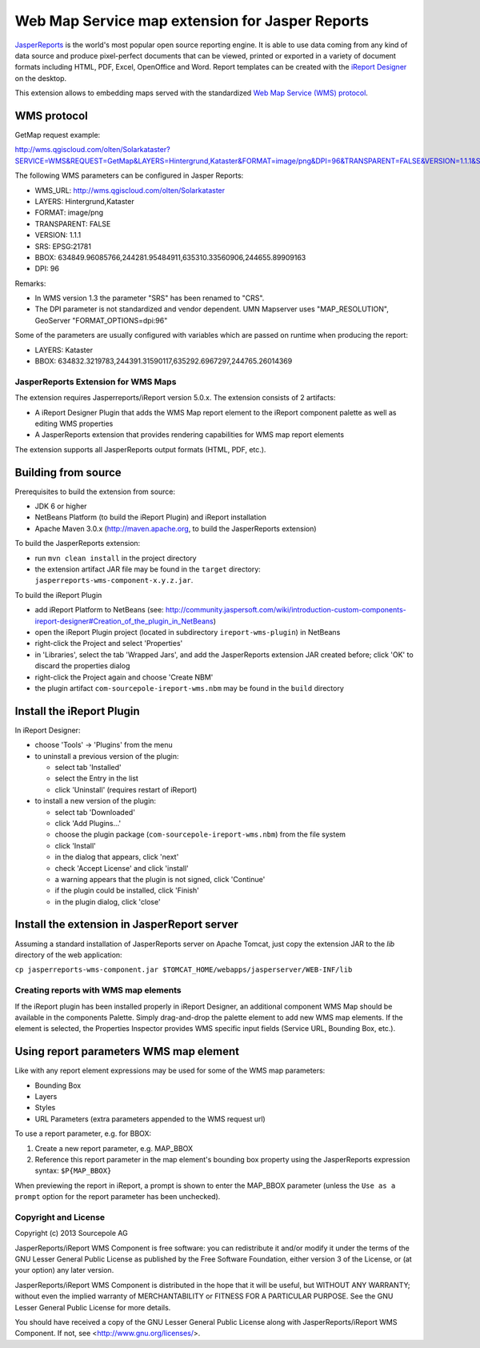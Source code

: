 ================================================
Web Map Service map extension for Jasper Reports
================================================

`JasperReports`_ is the world's most popular open source reporting engine. It is able to use data coming from any kind of data source and produce pixel-perfect documents that can be viewed, printed or exported in a variety of document formats including HTML, PDF, Excel, OpenOffice and Word. Report templates can be created with the `iReport Designer`_ on the desktop.

This extension allows to embedding maps served with the standardized `Web Map Service (WMS) protocol`_.


WMS protocol
------------

GetMap request example:

http://wms.qgiscloud.com/olten/Solarkataster?SERVICE=WMS&REQUEST=GetMap&LAYERS=Hintergrund,Kataster&FORMAT=image/png&DPI=96&TRANSPARENT=FALSE&VERSION=1.1.1&STYLES=&SRS=EPSG:21781&BBOX=634849.96085766,244281.95484911,635310.33560906,244655.89909163&WIDTH=522&HEIGHT=424

The following WMS parameters can be configured in Jasper Reports:

- WMS_URL: http://wms.qgiscloud.com/olten/Solarkataster
- LAYERS: Hintergrund,Kataster
- FORMAT: image/png
- TRANSPARENT: FALSE
- VERSION: 1.1.1
- SRS: EPSG:21781
- BBOX: 634849.96085766,244281.95484911,635310.33560906,244655.89909163
- DPI: 96

Remarks:

- In WMS version 1.3 the parameter "SRS" has been renamed to "CRS".
- The DPI parameter is not standardized and vendor dependent. UMN Mapserver uses "MAP_RESOLUTION", GeoServer "FORMAT_OPTIONS=dpi:96"

Some of the parameters are usually configured with variables which are passed on runtime when producing the report:

- LAYERS: Kataster
- BBOX: 634832.3219783,244391.31590117,635292.6967297,244765.26014369


JasperReports Extension for WMS Maps
====================================

The extension requires Jasperreports/iReport version 5.0.x. The extension consists of 2 artifacts:

- A iReport Designer Plugin that adds the WMS Map report element to the iReport component palette as well as editing WMS properties
- A JasperReports extension that provides rendering capabilities for WMS map report elements

The extension supports all JasperReports output formats (HTML, PDF, etc.). 

Building from source
--------------------

Prerequisites to build the extension from source:

- JDK 6 or higher
- NetBeans Platform (to build the iReport Plugin) and iReport installation
- Apache Maven 3.0.x (http://maven.apache.org, to build the JasperReports extension)

To build the JasperReports extension:

- run ``mvn clean install`` in the project directory
- the extension artifact JAR file may be found in the ``target`` directory: ``jasperreports-wms-component-x.y.z.jar``.

To build the iReport Plugin

- add iReport Platform to NetBeans (see: http://community.jaspersoft.com/wiki/introduction-custom-components-ireport-designer#Creation_of_the_plugin_in_NetBeans) 
- open the iReport Plugin project (located in subdirectory ``ireport-wms-plugin``) in NetBeans
- right-click the Project and select 'Properties'
- in 'Libraries', select the tab 'Wrapped Jars', and add the JasperReports extension JAR created before; click 'OK' to discard the properties dialog
- right-click the Project again and choose 'Create NBM'
- the plugin artifact ``com-sourcepole-ireport-wms.nbm`` may be found in the ``build`` directory



Install the iReport Plugin
--------------------------

In iReport Designer:

- choose 'Tools' -> 'Plugins' from the menu
- to uninstall a previous version of the plugin:

  - select tab 'Installed'
  - select the Entry in the list
  - click 'Uninstall' (requires restart of iReport)
  
- to install a new version of the plugin:

  - select tab 'Downloaded'
  - click 'Add Plugins...'
  - choose the plugin package (``com-sourcepole-ireport-wms.nbm``) from the file system
  - click 'Install'
  - in the dialog that appears, click 'next'
  - check 'Accept License' and click 'install'
  - a warning appears that the plugin is not signed, click 'Continue'
  - if the plugin could be installed, click 'Finish'
  - in the plugin dialog, click 'close'
  

Install the extension in JasperReport server
--------------------------------------------

Assuming a standard installation of JasperReports server on Apache Tomcat, just copy the extension JAR to the `lib` directory of the web application:

``cp jasperreports-wms-component.jar $TOMCAT_HOME/webapps/jasperserver/WEB-INF/lib``


Creating reports with WMS map elements
======================================

If the iReport plugin has been installed properly in iReport Designer, an additional component WMS Map should be available in the components Palette.
Simply drag-and-drop the palette element to add new WMS map elements. If the element is selected, the Properties Inspector provides WMS specific input fields (Service URL, Bounding Box, etc.).

Using report parameters WMS map element
---------------------------------------

Like with any report element expressions may be used for some of the WMS map parameters:

- Bounding Box
- Layers
- Styles
- URL Parameters (extra parameters appended to the WMS request url)

To use a report parameter, e.g. for BBOX:

1. Create a new report parameter, e.g. MAP_BBOX
2. Reference this report parameter in the map element's bounding box property using the JasperReports expression syntax: ``$P{MAP_BBOX}``

.. image:: src/doc/image/wms_report_parameter.png

When previewing the report in iReport, a prompt is shown to enter the MAP_BBOX parameter (unless the ``Use as a prompt`` option for the report parameter has been unchecked).

Copyright and License
=====================

Copyright (c) 2013 Sourcepole AG

JasperReports/iReport WMS Component is free software: you can redistribute 
it and/or modify it under the terms of the GNU Lesser General Public License 
as published by the Free Software Foundation, either version 3 of the 
License, or (at your option) any later version.

JasperReports/iReport WMS Component is distributed in the hope that it will
be useful, but WITHOUT ANY WARRANTY; without even the implied warranty 
of MERCHANTABILITY or FITNESS FOR A PARTICULAR PURPOSE. 
See the GNU Lesser General Public License for more details.

You should have received a copy of the GNU Lesser General Public License
along with JasperReports/iReport WMS Component. 
If not, see <http://www.gnu.org/licenses/>.


.. _JasperReports: http://community.jaspersoft.com/
.. _iReport Designer: http://community.jaspersoft.com/project/ireport-designer
.. _Web Map Service (WMS) protocol: http://en.wikipedia.org/wiki/Web_Map_Service
